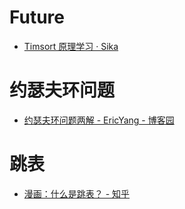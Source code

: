 * Future
  + [[https://sikasjc.github.io/2018/07/25/timsort/][Timsort 原理学习 · Sika]]

* 约瑟夫环问题
  + [[https://www.cnblogs.com/ericyang/archive/2009/09/04/1560478.html][约瑟夫环问题两解 - EricYang - 博客园]]

* 跳表
  + [[https://zhuanlan.zhihu.com/p/53975333][漫画：什么是跳表？ - 知乎]]

